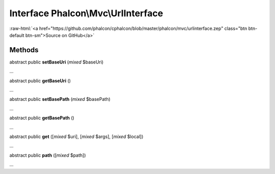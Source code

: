 Interface **Phalcon\\Mvc\\UrlInterface**
========================================

.. role:: raw-html(raw)
   :format: html

:raw-html:`<a href="https://github.com/phalcon/cphalcon/blob/master/phalcon/mvc/urlinterface.zep" class="btn btn-default btn-sm">Source on GitHub</a>`

Methods
-------

abstract public  **setBaseUri** (*mixed* $baseUri)

...


abstract public  **getBaseUri** ()

...


abstract public  **setBasePath** (*mixed* $basePath)

...


abstract public  **getBasePath** ()

...


abstract public  **get** ([*mixed* $uri], [*mixed* $args], [*mixed* $local])

...


abstract public  **path** ([*mixed* $path])

...


